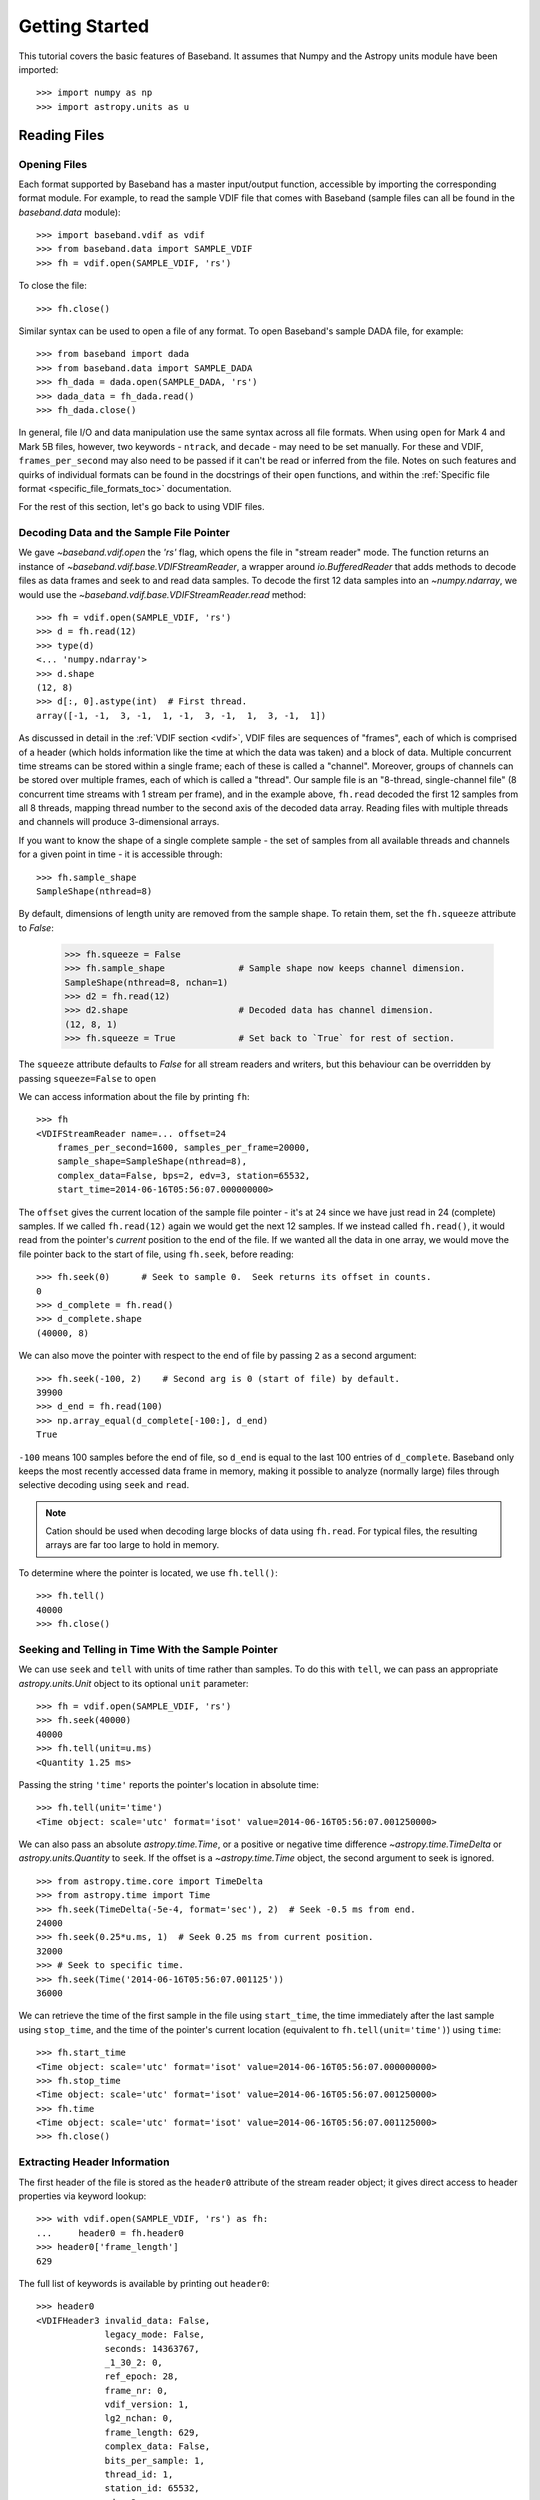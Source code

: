 .. _getting_started:

***************
Getting Started
***************

This tutorial covers the basic features of Baseband.  It assumes that Numpy and
the Astropy units module have been imported::

    >>> import numpy as np
    >>> import astropy.units as u

.. _getting_started_reading:

Reading Files
=============

Opening Files
-------------

Each format supported by Baseband has a master input/output function,
accessible by importing the corresponding format module.  For example, to read
the sample VDIF file that comes with Baseband (sample files can all be found in
the `baseband.data` module)::

    >>> import baseband.vdif as vdif
    >>> from baseband.data import SAMPLE_VDIF
    >>> fh = vdif.open(SAMPLE_VDIF, 'rs')

To close the file::

    >>> fh.close()

Similar syntax can be used to open a file of any format.  To open Baseband's
sample DADA file, for example::

    >>> from baseband import dada
    >>> from baseband.data import SAMPLE_DADA
    >>> fh_dada = dada.open(SAMPLE_DADA, 'rs')
    >>> dada_data = fh_dada.read()
    >>> fh_dada.close()

In general, file I/O and data manipulation use the same syntax across all
file formats.  When using ``open`` for Mark 4 and Mark 5B files, however, two
keywords - ``ntrack``, and ``decade`` - may need to be set manually.  For these
and VDIF, ``frames_per_second`` may also need to be passed if it can't be read
or inferred from the file.  Notes on such features and quirks of individual
formats can be found in the docstrings of their ``open`` functions, and
within the :ref:`Specific file format <specific_file_formats_toc>`
documentation.

For the rest of this section, let's go back to using VDIF files.

Decoding Data and the Sample File Pointer
-----------------------------------------

We gave `~baseband.vdif.open` the `'rs'` flag, which opens the file in 
"stream reader" mode.  The function returns an instance of
`~baseband.vdif.base.VDIFStreamReader`, a wrapper around `io.BufferedReader`
that adds methods to decode files as data frames and seek to and read data
samples.  To decode the first 12 data samples into an `~numpy.ndarray`, we
would use the `~baseband.vdif.base.VDIFStreamReader.read` method::

    >>> fh = vdif.open(SAMPLE_VDIF, 'rs')
    >>> d = fh.read(12)
    >>> type(d)
    <... 'numpy.ndarray'>
    >>> d.shape
    (12, 8)
    >>> d[:, 0].astype(int)  # First thread.
    array([-1, -1,  3, -1,  1, -1,  3, -1,  1,  3, -1,  1])

As discussed in detail in the :ref:`VDIF section <vdif>`, VDIF files are
sequences of "frames", each of which is comprised of a header (which holds
information like the time at which the data was taken) and a block of
data.  Multiple concurrent time streams can be stored within a single frame;
each of these is called a "channel".  Moreover, groups of channels can be
stored over multiple frames, each of which is called a "thread".  Our sample
file is an "8-thread, single-channel file" (8 concurrent time streams with 1
stream per frame), and in the example above, ``fh.read`` decoded the first 12
samples from all 8 threads, mapping thread number to the second axis of the
decoded data array.  Reading files with multiple threads and channels will
produce 3-dimensional arrays.

If you want to know the shape of a single complete sample - the set of samples
from all available threads and channels for a given point in time - it is
accessible through::

    >>> fh.sample_shape
    SampleShape(nthread=8)

By default, dimensions of length unity are removed from the sample shape.  To
retain them, set the ``fh.squeeze`` attribute to `False`:

    >>> fh.squeeze = False
    >>> fh.sample_shape              # Sample shape now keeps channel dimension.
    SampleShape(nthread=8, nchan=1)
    >>> d2 = fh.read(12)
    >>> d2.shape                     # Decoded data has channel dimension.
    (12, 8, 1)
    >>> fh.squeeze = True            # Set back to `True` for rest of section.

The ``squeeze`` attribute defaults to `False` for all stream readers and
writers, but this behaviour can be overridden by passing ``squeeze=False`` to
``open``

We can access information about the file by printing ``fh``::

    >>> fh
    <VDIFStreamReader name=... offset=24
        frames_per_second=1600, samples_per_frame=20000,
        sample_shape=SampleShape(nthread=8),
        complex_data=False, bps=2, edv=3, station=65532,
        start_time=2014-06-16T05:56:07.000000000>

The ``offset`` gives the current location of the sample file pointer - it's at
``24`` since we have just read in 24 (complete) samples.  If we called
``fh.read(12)`` again we would get the next 12 samples.  If we instead called 
``fh.read()``, it would read from the pointer's *current* position to the end
of the file.  If we wanted all the data in one array, we would move the file
pointer back to the start of file, using ``fh.seek``, before reading::

    >>> fh.seek(0)      # Seek to sample 0.  Seek returns its offset in counts.
    0
    >>> d_complete = fh.read()
    >>> d_complete.shape
    (40000, 8)

We can also move the pointer with respect to the end of file by passing ``2``
as a second argument::

    >>> fh.seek(-100, 2)    # Second arg is 0 (start of file) by default.
    39900
    >>> d_end = fh.read(100)
    >>> np.array_equal(d_complete[-100:], d_end)
    True

``-100`` means 100 samples before the end of file, so ``d_end`` is equal to
the last 100 entries of ``d_complete``.  Baseband only keeps the most recently
accessed data frame in memory, making it possible to analyze (normally large)
files through selective decoding using ``seek`` and ``read``.

.. note::

    Cation should be used when decoding large blocks of data using
    ``fh.read``.  For typical files, the resulting arrays are far too
    large to hold in memory.

To determine where the pointer is located, we use ``fh.tell()``::

    >>> fh.tell()
    40000
    >>> fh.close()

Seeking and Telling in Time With the Sample Pointer
---------------------------------------------------

We can use ``seek`` and ``tell`` with units of time rather than samples.  To do
this with ``tell``, we can pass an appropriate `astropy.units.Unit` object to
its optional ``unit`` parameter::

    >>> fh = vdif.open(SAMPLE_VDIF, 'rs')
    >>> fh.seek(40000)
    40000
    >>> fh.tell(unit=u.ms)
    <Quantity 1.25 ms>

Passing the string ``'time'`` reports the pointer's location in absolute time::

    >>> fh.tell(unit='time')
    <Time object: scale='utc' format='isot' value=2014-06-16T05:56:07.001250000>

We can also pass an absolute `astropy.time.Time`, or a positive or negative time
difference `~astropy.time.TimeDelta` or `astropy.units.Quantity` to ``seek``. 
If the offset is a `~astropy.time.Time` object, the second argument to seek is
ignored.

::

    >>> from astropy.time.core import TimeDelta
    >>> from astropy.time import Time
    >>> fh.seek(TimeDelta(-5e-4, format='sec'), 2)  # Seek -0.5 ms from end.
    24000
    >>> fh.seek(0.25*u.ms, 1)  # Seek 0.25 ms from current position.
    32000
    >>> # Seek to specific time.
    >>> fh.seek(Time('2014-06-16T05:56:07.001125'))
    36000

We can retrieve the time of the first sample in the file using ``start_time``,
the time immediately after the last sample using ``stop_time``, and the time
of the pointer's current location (equivalent to ``fh.tell(unit='time')``)
using ``time``::

    >>> fh.start_time
    <Time object: scale='utc' format='isot' value=2014-06-16T05:56:07.000000000>
    >>> fh.stop_time
    <Time object: scale='utc' format='isot' value=2014-06-16T05:56:07.001250000>
    >>> fh.time
    <Time object: scale='utc' format='isot' value=2014-06-16T05:56:07.001125000>
    >>> fh.close()

Extracting Header Information
-----------------------------

The first header of the file is stored as the ``header0`` attribute of the
stream reader object; it gives direct access to header properties via keyword
lookup::

    >>> with vdif.open(SAMPLE_VDIF, 'rs') as fh:
    ...     header0 = fh.header0
    >>> header0['frame_length']
    629

The full list of keywords is available by printing out ``header0``::

    >>> header0
    <VDIFHeader3 invalid_data: False,
                 legacy_mode: False,
                 seconds: 14363767,
                 _1_30_2: 0,
                 ref_epoch: 28,
                 frame_nr: 0,
                 vdif_version: 1,
                 lg2_nchan: 0,
                 frame_length: 629,
                 complex_data: False,
                 bits_per_sample: 1,
                 thread_id: 1,
                 station_id: 65532,
                 edv: 3,
                 sampling_unit: True,
                 sampling_rate: 16,
                 sync_pattern: 0xacabfeed,
                 loif_tuning: 859832320,
                 _7_28_4: 15,
                 dbe_unit: 2,
                 if_nr: 0,
                 subband: 1,
                 sideband: True,
                 major_rev: 1,
                 minor_rev: 5,
                 personality: 131>

A number of derived properties, such as the time (as a `~astropy.time.Time`
object), are also available through the header object.  

    >>> header0.time
    <Time object: scale='utc' format='isot' value=2014-06-16T05:56:07.000000000>

These are listed in the API for each header class.  For example, the sample
VDIF file's headers are of class::

    >>> type(header0)
    <class 'baseband.vdif.header.VDIFHeader3'>

and so its attributes can be found `here <baseband.vdif.header.VDIFHeader3>`.

Opening Specific Threads/Channels From Files
--------------------------------------------

By default, ``fh.read()`` returns all threads and channels available.  If we
were only interested in decoding specific threads, we can select them using the
``thread_ids`` keyword::

    >>> fh = vdif.open(SAMPLE_VDIF, 'rs', thread_ids=[2, 3])
    >>> fh.sample_shape
    SampleShape(nthread=2)
    >>> d = fh.read(20000)
    >>> d.shape
    (20000, 2)
    >>> fh.close()

For VDIF, ``thread_ids`` selects the specified **threads** (each of which may
have multiple channels), while for others this selects the specified
**channels**.


.. _getting_started_writing:

Writing to Files and Format Conversion
======================================

Writing to a File
-----------------

To write data to disk, we again use ``open``.  Writing data in a particular
format requires both the header and data samples.  For modifying an existing
file, we have both the old header and old data handy.

As a simple example, let's read in the 8-thread, single-channel sample VDIF
file and rewrite it as an single-thread, 8-channel one, which, for example, may
be necessary for compatibility with `DSPSR
<https://github.com/demorest/dspsr>`_::

    >>> import baseband.vdif as vdif
    >>> from baseband.data import SAMPLE_VDIF
    >>> fr = vdif.open(SAMPLE_VDIF, 'rs')
    >>> fw = vdif.open('test_vdif.vdif', 'ws',
    ...                nthread=1, nchan=fr.sample_shape.nthread,
    ...                frames_per_second=fr.frames_per_second,
    ...                samples_per_frame=fr.samples_per_frame // 8,
    ...                complex_data=fr.complex_data, bps=fr.bps,
    ...                edv=fr.header0.edv, station=fr.header0.station,
    ...                time=fr.start_time)

The minimal parameters needed to generate a file are listed under the
documentation for each format's ``open``, though comprehensive lists can be
found in the documentation for each format's stream writer class (eg. for
VDIF, it's under `~baseband.vdif.base.VDIFStreamWriter`).  In practice we
specify as many relevant header properties as available to obtain a particular
file structure.  If we possess the *exact* first header of the file, it can
simply be passed to ``open`` via the ``header`` keyword.  In the example above,
though, we manually switch the values of ``nthread`` and ``nchan``.  Because
VDIF EDV = 3 requires each frame's payload to contain 5000 bytes, and ``nchan``
is now a factor of 8 larger, we decrease ``samples_per_frame``, the number of
complete (i.e. all threads and channels included) samples per frame, by a
factor of 8.

Encoding samples and writing data to file is done by passing data arrays into
``fw``'s `~baseband.vdif.base.VDIFStreamWriter.write` method.  The first
dimension of the arrays is sample number, and the remaining dimensions must be
as given by ``fw.sample_shape``::

    >>> fw.sample_shape
    SampleShape(nchan=8)

In this case, the required dimensions are the same as the arrays from
``fr.read``.  We can thus write the data to file using::

    >>> while fr.tell() < fr.size:
    ...     fw.write(fr.read(fr.samples_per_frame))
    >>> fr.close()
    >>> fw.close()

For our sample file, we could simply have written

    ``fw.write(fr.read())``

instead of the loop, but for large files, reading and writing should be done in
smaller chunks to minimize memory usage.  Baseband stores only the data frame
or frame set being read or written to in memory.

We can check the validity of our new file by re-opening it::

    >>> fr = vdif.open(SAMPLE_VDIF, 'rs')
    >>> fh = vdif.open('test_vdif.vdif', 'rs')
    >>> fh.sample_shape
    SampleShape(nchan=8)
    >>> np.all(fr.read() == fh.read())
    True
    >>> fr.close()
    >>> fh.close()

File Format Conversion
----------------------

It is often preferable to convert data from one file format to another that
offers wider compatibility, or better fits the structure of the data.  As an
example, we convert the sample Mark 4 data to VDIF.

Since we don't have a VDIF header handy, we pass the relevant Mark 4 header
values into `vdif.open <baseband.vdif.open>` to create one. 

    >>> import baseband.mark4 as mark4
    >>> from baseband.data import SAMPLE_MARK4
    >>> fr = mark4.open(SAMPLE_MARK4, 'rs', ntrack=64, decade=2010)
    >>> spf = 640       # fanout * 160 = 640 invalid samples per Mark 4 frame
    >>> fps = fr.frames_per_second * fr.samples_per_frame / spf
    >>> fw = vdif.open('m4convert.vdif', 'ws', edv=1, nthread=1,
    ...                samples_per_frame=spf, nchan=fr.sample_shape.nchan,
    ...                frames_per_second=fps, complex_data=fr.complex_data, 
    ...                bps=fr.bps, time=fr.start_time)

We choose ``edv = 1`` since it's the simplest VDIF EDV whose header includes a
frame rate. The concept of threads does not exist in Mark 4, so the file
effectively has ``nthread = 1``.  As discussed in the :ref:`Mark 4
documentation <mark4>`, the data at the start of each frame is effectively
overwritten by the header and are represented by invalid samples in the stream
reader.  We set ``samples_per_frame`` to ``640`` so that each section of
invalid data is captured in a single frame.  The framerate is then set to 50
kHz for consistency.

We now write the data to file, manually flagging each invalid data frame::

    >>> while fr.tell() < fr.size:
    ...     d = fr.read(fr.samples_per_frame)
    ...     fw.write(d[:640], invalid_data=True)
    ...     fw.write(d[640:])
    >>> fr.close()
    >>> fw.close()

Lastly, we check our new file::

    >>> fr = mark4.open(SAMPLE_MARK4, 'rs', ntrack=64, decade=2010)
    >>> fh = vdif.open('m4convert.vdif', 'rs')
    >>> np.all(fr.read() == fh.read())
    True
    >>> fr.close()
    >>> fh.close()

For file format conversion in general, we have to consider how to properly
scale our data to make the best use of the dynamic range of the new encoded
format. For VLBI formats like VDIF, Mark 4 and Mark 5B, samples of the same
size have the same scale, which is why we did not have to rescale our data when
writing 2-bits-per-sample Mark 4 data to a 2-bits-per-sample VDIF file. 
Rescaling is necessary, though, to convert DADA or GSB to VDIF.  For examples
of rescaling, see the ``baseband/tests/test_conversion.py`` file.